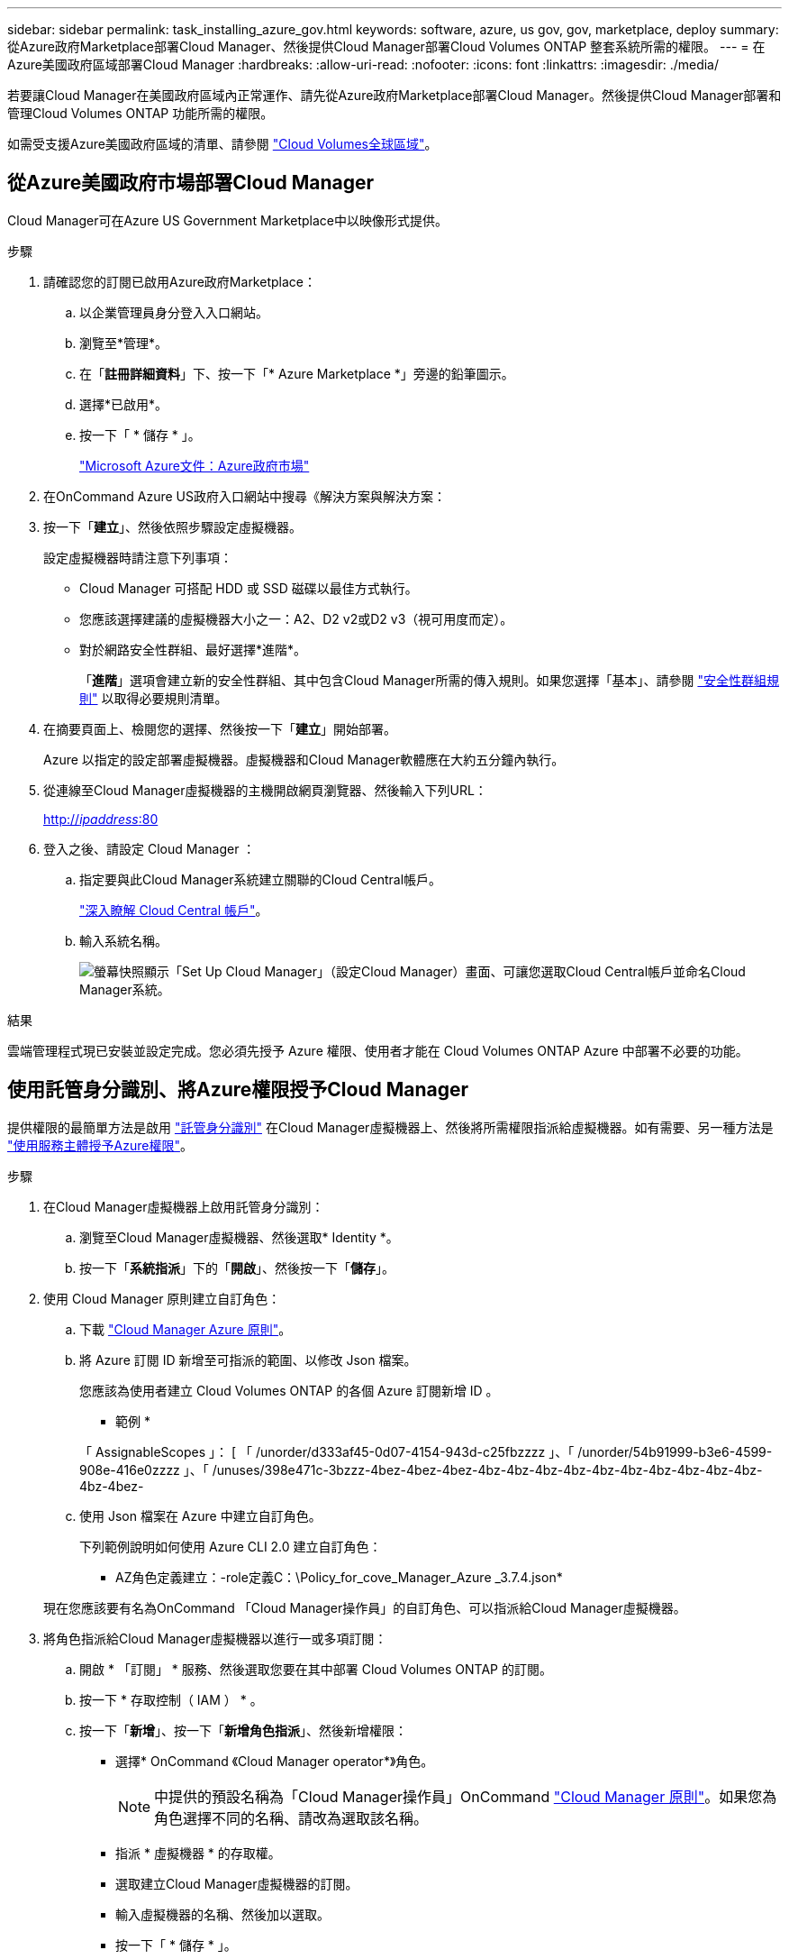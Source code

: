 ---
sidebar: sidebar 
permalink: task_installing_azure_gov.html 
keywords: software, azure, us gov, gov, marketplace, deploy 
summary: 從Azure政府Marketplace部署Cloud Manager、然後提供Cloud Manager部署Cloud Volumes ONTAP 整套系統所需的權限。 
---
= 在Azure美國政府區域部署Cloud Manager
:hardbreaks:
:allow-uri-read: 
:nofooter: 
:icons: font
:linkattrs: 
:imagesdir: ./media/


[role="lead"]
若要讓Cloud Manager在美國政府區域內正常運作、請先從Azure政府Marketplace部署Cloud Manager。然後提供Cloud Manager部署和管理Cloud Volumes ONTAP 功能所需的權限。

如需受支援Azure美國政府區域的清單、請參閱 https://cloud.netapp.com/cloud-volumes-global-regions["Cloud Volumes全球區域"^]。



== 從Azure美國政府市場部署Cloud Manager

Cloud Manager可在Azure US Government Marketplace中以映像形式提供。

.步驟
. 請確認您的訂閱已啟用Azure政府Marketplace：
+
.. 以企業管理員身分登入入口網站。
.. 瀏覽至*管理*。
.. 在「*註冊詳細資料*」下、按一下「* Azure Marketplace *」旁邊的鉛筆圖示。
.. 選擇*已啟用*。
.. 按一下「 * 儲存 * 」。
+
https://docs.microsoft.com/en-us/azure/azure-government/documentation-government-manage-marketplace["Microsoft Azure文件：Azure政府市場"^]



. 在OnCommand Azure US政府入口網站中搜尋《解決方案與解決方案：
. 按一下「*建立*」、然後依照步驟設定虛擬機器。
+
設定虛擬機器時請注意下列事項：

+
** Cloud Manager 可搭配 HDD 或 SSD 磁碟以最佳方式執行。
** 您應該選擇建議的虛擬機器大小之一：A2、D2 v2或D2 v3（視可用度而定）。
** 對於網路安全性群組、最好選擇*進階*。
+
「*進階*」選項會建立新的安全性群組、其中包含Cloud Manager所需的傳入規則。如果您選擇「基本」、請參閱 link:reference_security_groups_azure.html["安全性群組規則"] 以取得必要規則清單。



. 在摘要頁面上、檢閱您的選擇、然後按一下「*建立*」開始部署。
+
Azure 以指定的設定部署虛擬機器。虛擬機器和Cloud Manager軟體應在大約五分鐘內執行。

. 從連線至Cloud Manager虛擬機器的主機開啟網頁瀏覽器、然後輸入下列URL：
+
http://_ipaddress_:80[]

. 登入之後、請設定 Cloud Manager ：
+
.. 指定要與此Cloud Manager系統建立關聯的Cloud Central帳戶。
+
link:concept_cloud_central_accounts.html["深入瞭解 Cloud Central 帳戶"]。

.. 輸入系統名稱。
+
image:screenshot_set_up_cloud_manager.gif["螢幕快照顯示「Set Up Cloud Manager」（設定Cloud Manager）畫面、可讓您選取Cloud Central帳戶並命名Cloud Manager系統。"]





.結果
雲端管理程式現已安裝並設定完成。您必須先授予 Azure 權限、使用者才能在 Cloud Volumes ONTAP Azure 中部署不必要的功能。



== 使用託管身分識別、將Azure權限授予Cloud Manager

提供權限的最簡單方法是啟用 https://docs.microsoft.com/en-us/azure/active-directory/managed-identities-azure-resources/overview["託管身分識別"^] 在Cloud Manager虛擬機器上、然後將所需權限指派給虛擬機器。如有需要、另一種方法是 link:task_adding_azure_accounts.html["使用服務主體授予Azure權限"]。

.步驟
. 在Cloud Manager虛擬機器上啟用託管身分識別：
+
.. 瀏覽至Cloud Manager虛擬機器、然後選取* Identity *。
.. 按一下「*系統指派*」下的「*開啟*」、然後按一下「*儲存*」。


. 使用 Cloud Manager 原則建立自訂角色：
+
.. 下載 https://mysupport.netapp.com/cloudontap/iampolicies["Cloud Manager Azure 原則"^]。
.. 將 Azure 訂閱 ID 新增至可指派的範圍、以修改 Json 檔案。
+
您應該為使用者建立 Cloud Volumes ONTAP 的各個 Azure 訂閱新增 ID 。

+
* 範例 *

+
「 AssignableScopes 」： [ 「 /unorder/d333af45-0d07-4154-943d-c25fbzzzz 」、「 /unorder/54b91999-b3e6-4599-908e-416e0zzzz 」、「 /unuses/398e471c-3bzzz-4bez-4bez-4bez-4bz-4bz-4bz-4bz-4bz-4bz-4bz-4bz-4bz-4bz-4bz-4bez-

.. 使用 Json 檔案在 Azure 中建立自訂角色。
+
下列範例說明如何使用 Azure CLI 2.0 建立自訂角色：

+
* AZ角色定義建立：-role定義C：\Policy_for_cove_Manager_Azure _3.7.4.json*

+
現在您應該要有名為OnCommand 「Cloud Manager操作員」的自訂角色、可以指派給Cloud Manager虛擬機器。



. 將角色指派給Cloud Manager虛擬機器以進行一或多項訂閱：
+
.. 開啟 * 「訂閱」 * 服務、然後選取您要在其中部署 Cloud Volumes ONTAP 的訂閱。
.. 按一下 * 存取控制（ IAM ） * 。
.. 按一下「*新增*」、按一下「*新增角色指派*」、然後新增權限：
+
*** 選擇* OnCommand 《Cloud Manager operator*》角色。
+

NOTE: 中提供的預設名稱為「Cloud Manager操作員」OnCommand https://mysupport.netapp.com/info/web/ECMP11022837.html["Cloud Manager 原則"]。如果您為角色選擇不同的名稱、請改為選取該名稱。

*** 指派 * 虛擬機器 * 的存取權。
*** 選取建立Cloud Manager虛擬機器的訂閱。
*** 輸入虛擬機器的名稱、然後加以選取。
*** 按一下「 * 儲存 * 」。


.. 如果您想要從 Cloud Volumes ONTAP 其他訂閱中部署、請切換至該訂閱、然後重複這些步驟。




.結果
Cloud Manager現在擁有在Cloud Volumes ONTAP Azure中部署及管理功能所需的權限。
